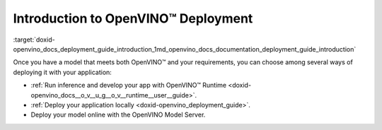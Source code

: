 .. index:: pair: page; Introduction to OpenVINO™ Deployment
.. _doxid-openvino_docs_deployment_guide_introduction:


Introduction to OpenVINO™ Deployment
======================================

:target:`doxid-openvino_docs_deployment_guide_introduction_1md_openvino_docs_documentation_deployment_guide_introduction`

Once you have a model that meets both OpenVINO™ and your requirements, you can choose among several ways of deploying it with your application:

* :ref:`Run inference and develop your app with OpenVINO™ Runtime <doxid-openvino_docs__o_v__u_g__o_v__runtime__user__guide>`.

* :ref:`Deploy your application locally <doxid-openvino_deployment_guide>`.

* Deploy your model online with the OpenVINO Model Server.

